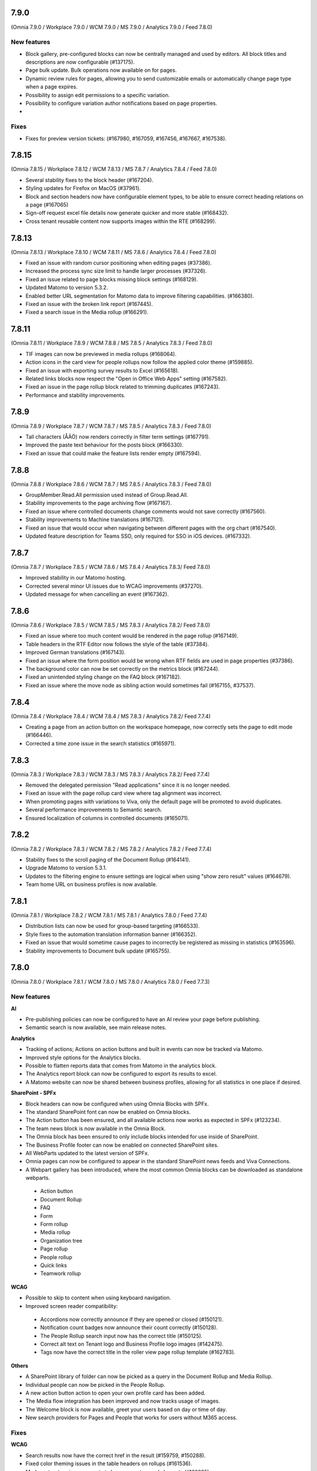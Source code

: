 7.9.0
========================================
(Omnia 7.9.0 / Workplace 7.9.0 / WCM 7.9.0 / MS 7.9.0 / Analytics 7.9.0 / Feed 7.8.0)

New features
************

- Block gallery, pre-configured blocks can now be centrally managed and used by editors. All block titles and descriptions are now configurable (#137175).
- Page bulk update. Bulk operations now available on for pages.
- Dynamic review rules for pages, allowing you to send customizable emails or automatically change page type when a page expires.
- Possibility to assign edit permissions to a specific variation. 
- Possibility to configure variation author notifications based on page properties. 
- 

Fixes
************

- Fixes for preview version tickets: (#167980, #167059, #167456, #167667, #167538).

7.8.15
========================================
(Omnia 7.8.15 / Workplace 7.8.12 / WCM 7.8.13 / MS 7.8.7 / Analytics 7.8.4 / Feed 7.8.0)

- Several stability fixes to the block header (#167204).
- Styling updates for Firefox on MacOS (#37961).
- Block and section headers now have configurable element types, to be able to ensure correct heading relations on a page (#167065)
- Sign-off request excel file details now generate quicker and more stable (#168432).
- Cross tenant reusable content now supports images within the RTE (#168299).


7.8.13
========================================
(Omnia 7.8.13 / Workplace 7.8.10 / WCM 7.8.11 / MS 7.8.6 / Analytics 7.8.4 / Feed 7.8.0)

- Fixed an issue with random cursor positioning when editing pages (#37386).
- Increased the process sync size limit to handle larger processes (#37326).
- Fixed an issue related to page blocks missing block settings (#168129).
- Updated Matomo to version 5.3.2.
- Enabled better URL segmentation for Matomo data to improve filtering capabilities. (#166380).
- Fixed an issue with the broken link report (#167445).
- Fixed a search issue in the Media rollup (#166291).

7.8.11
========================================
(Omnia 7.8.11 / Workplace 7.8.9 / WCM 7.8.8 / MS 7.8.5 / Analytics 7.8.3 / Feed 7.8.0)

- TIF images can now be previewed in media rollups (#168064).
- Action icons in the card view for people rollups now follow the applied color theme (#159885).
- Fixed an issue with exporting survey results to Excel (#165618).
- Related links blocks now respect the "Open in Office Web Apps" setting (#167582).
- Fixed an issue in the page rollup block related to trimming duplicates (#167243).
- Performance and stability improvements.

7.8.9
========================================
(Omnia 7.8.9 / Workplace 7.8.7 / WCM 7.8.7 / MS 7.8.5 / Analytics 7.8.3 / Feed 7.8.0)

- Tall characters (ÅÄÖ) now renders correctly in filter term settings (#167791).
- Improved the paste text behaviour for the posts block (#166330).
- Fixed an issue that could make the feature lists render empty (#167594).

7.8.8
========================================
(Omnia 7.8.8 / Workplace 7.8.6 / WCM 7.8.7 / MS 7.8.5 / Analytics 7.8.3 / Feed 7.8.0)

- GroupMember.Read.All permission used instead of Group.Read.All.
- Stability improvements to the page archiving flow (#167167).
- Fixed an issue where controlled documents change comments would not save correctly (#167560).
- Stability improvements to Machine translations (#167121).
- Fixed an issue that would occur when navigating between different pages with the org chart (#167540).
- Updated feature description for Teams SSO, only required for SSO in iOS devices. (#167332).


7.8.7
========================================
(Omnia 7.8.7 / Workplace 7.8.5 / WCM 7.8.6 / MS 7.8.4 / Analytics 7.8.3/ Feed 7.8.0)

- Improved stability in our Matomo hosting.
- Corrected several minor UI issues due to WCAG improvements (#37270).
- Updated message for when cancelling an event (#167362).

7.8.6
========================================
(Omnia 7.8.6 / Workplace 7.8.5 / WCM 7.8.5 / MS 7.8.3 / Analytics 7.8.2/ Feed 7.8.0)

- Fixed an issue where too much content would be rendered in the page rollup (#167149).
- Table headers in the RTF Editor now follows the style of the table (#37384).
- Improved German translations (#167143).
- Fixed an issue where the form position would be wrong when RTF fields are used in page properties (#37386).
- The background color can now be set correctly on the metrics block (#167244).
- Fixed an unintended styling change on the FAQ block (#167182).
- Fixed an issue where the move node as sibling action would sometimes fail (#167155, #37537).


7.8.4
========================================
(Omnia 7.8.4 / Workplace 7.8.4 / WCM 7.8.4 / MS 7.8.3 / Analytics 7.8.2/ Feed 7.7.4)

- Creating a page from an action button on the workspace homepage, now correctly sets the page to edit mode (#166446).
- Corrected a time zone issue in the search statistics (#165971).

7.8.3
========================================
(Omnia 7.8.3 / Workplace 7.8.3 / WCM 7.8.3 / MS 7.8.3 / Analytics 7.8.2/ Feed 7.7.4)

- Removed the delegated permission "Read applications" since it is no longer needed.
- Fixed an issue with the page rollup card view where tag alignment was incorrect. 
- When promoting pages with variations to Viva, only the default page will be promoted to avoid duplicates.
- Several performance improvements to Semantic search.
- Ensured localization of columns in controlled documents (#165071).


7.8.2
========================================
(Omnia 7.8.2 / Workplace 7.8.3 / WCM 7.8.2 / MS 7.8.2 / Analytics 7.8.2 / Feed 7.7.4)

- Stability fixes to the scroll paging of the Document Rollup (#164141).
- Upgrade Matomo to version 5.3.1.
- Updates to the filtering engine to ensure settings are logical when using "show zero result" values (#164679).
- Team home URL on business profiles is now available.

7.8.1
========================================
(Omnia 7.8.1 / Workplace 7.8.2 / WCM 7.8.1 / MS 7.8.1 / Analytics 7.8.0 / Feed 7.7.4)

- Distribution lists can now be used for group-based targeting (#166533).
- Style fixes to the automation translation information banner (#166352).
- Fixed an issue that would sometime cause pages to incorrectly be registered as missing in statistics (#163596).
- Stability improvements to Document bulk update (#165755).

7.8.0
========================================
(Omnia 7.8.0 / Workplace 7.8.1 / WCM 7.8.0 / MS 7.8.0 / Analytics 7.8.0 / Feed 7.7.3)

New features
************

**AI**

- Pre-publishing policies can now be configured to have an AI review your page before publishing.
- Semantic search is now available, see main release notes.

**Analytics**

- Tracking of actions; Actions on action buttons and built in events can now be tracked via Matomo.
- Improved style options for the Analytics blocks.
- Possible to flatten reports data that comes from Matomo in the analytics block.
- The Analytics report block can now be configured to export its results to excel. 
- A Matomo website can now be shared between business profiles, allowing for all statistics in one place if desired.


**SharePoint - SPFx**

- Block headers can now be configured when using Omnia Blocks with SPFx.
- The standard SharePoint font can now be enabled on Omnia blocks.
- The Action button has been ensured, and all available actions now works as expected in SPFx (#123234).
- The team news block is now available in the Omnia Block.
- The Omnia block has been ensured to only include blocks intended for use inside of SharePoint.
- The Business Profile footer can now be enabled on connected SharePoint sites.
- All WebParts updated to the latest version of SPFx.
- Omnia pages can now be configured to appear in the standard SharePoint news feeds and Viva Connections.
- A Webpart gallery has been introduced, where the most common Omnia blocks can be downloaded as standalone webparts.
 - Action button
 - Document Rollup
 - FAQ
 - Form
 - Form rollup
 - Media rollup
 - Organization tree
 - Page rollup
 - People rollup
 - Quick links
 - Teamwork rollup

**WCAG**

- Possible to skip to content when using keyboard navigation.
- Improved screen reader compatibility: 
 - Accordions now correctly announce if they are opened or closed (#150121). 
 - Notification count badges now announce their count correctly (#150128).
 - The People Rollup search input now has the correct title (#150125).
 - Correct alt text on Tenant logo and Business Profile logo images (#142475).
 - Tags now have the correct title in the roller view page rollup template (#162783).

**Others**

- A SharePoint library of folder can now be picked as a query in the Document Rollup and Media Rollup.
- Individual people can now be picked in the People Rollup.
- A new action button action to open your own profile card has been added.
- The Media flow integration has been improved and now tracks usage of images.
- The Welcome block is now available, greet your users based on day or time of day.
- New search providers for Pages and People that works for users without M365 access.

Fixes
************

**WCAG**

- Search results now have the correct href in the result (#159759, #150288).
- Fixed color theming issues in the table headers on rollups (#161536).
- Markup structure improvements to have correct owned elements (#162835).

**Others**

- Fixed an issue where block positions would change when copying a page (#161562).
- Ensured rollup filter works with a leading white-space (#162228).
- Important announcements now display correctly in Digital Signage (#161561).
- The page rollup metric for scheduled pages no longer includes scheduled archiving (#160684, #160642).
- Fixed a font size rendering difference in the Analytics Report block (#163087).
- The Accordion section now opens and closes as expected (#151875, #153005, #158484, #157875, #160462).
- The search for app instance in Omnia Admin has changed to search on URL and content, sorting on Title and App Template are disabled due to them being multi-lingual (#161102, #163616).
- When opening the quick search right panel, the search input is automatically focused (#164052).
- The team news rollup now opens the profile card when clicking on a user.

7.7.27
========================================
(Omnia 7.7.27 / Workplace 7.7.15 / WCM 7.7.22 / MS 7.7.19 / Analytics 7.7.17 / Feed 7.7.3)

- Improved deeplinking for documents within MS Teams (#166056).


7.7.26
========================================
(Omnia 7.7.26 / Workplace 7.7.15 / WCM 7.7.22 / MS 7.7.18 / Analytics 7.7.16 / Feed 7.7.3)

- Fixed an issue that caused it to sometimes require two clicks to open the profile card from the people rollup (#165225).
- The "New from template" action in document libraries now works as expected (#166022).
- Anchor links now supports additional characters (#166144).
- It's now possible to search for exact document ID in controlled document libraries with more than 5000 items (#163830).
- The page rollup pick pages now supports picking specific variations (#164694, #165048).



7.7.25
========================================
(Omnia 7.7.25 / Workplace 7.7.15 / WCM 7.7.21 / MS 7.7.17 / Analytics 7.7.16 / Feed 7.7.3)

- Improved compatibility with special characters in filenames for Controlled Documents (#165723, #165747).
- User management emails now follow the business profile language settings.
- Validation has been added to deletion of business profiles.
- Multiple languages can now be selected for variation targeting (#165824).
- When attaching a site, correct validation is now made considering its a group or standalone team site.


7.7.24
========================================
(Omnia 7.7.24 / Workplace 7.7.14 / WCM 7.7.21 / MS 7.7.16 / Analytics 7.7.16 / Feed 7.7.2)

- When deleting a Controlled Document from the Recycle Bin, it will end up in the SharePoint Recycle Bin (#165401).
- Improved compatibility with the Matomo add-on custom reports (#164732).
- Added an action to Controlled Documents to unstuck documents in the state Saving Properties (#165068).
- Updated the link on the App Selector to portal.office.com (#165548).
- Ensured modified date logic between different views align better.

7.7.22
========================================
(Omnia 7.7.22 / Workplace 7.7.13 / WCM 7.7.21 / MS 7.7.14 / Analytics 7.7.4)

- OnPrem: Planner tasks are hidden from the UI.
- Ensured tags subscription are case-insensitive (#164977).
- The page usage report on publishing apps is now disabled when receiving too much data. The recommendation is to utilize Matomo based omnia statistics instead. (#163416).
- Fixed a graphical issue in the process editor when opened from within the WCM editor (#163350).
- Quick links Last Visited sort order now acts as a true sort order and will not affect the query (#164994).
- The document rollup has gotten explicit settings for the export sort order; the default UI sort order is now again Relevance (#163153).
- Several stability fixes to the site attachment flow.
- Fixed an issue related to the Page Rollup Accelerator and comment and likes count (#163737).


7.7.21
========================================
(Omnia 7.7.21 / Workplace 7.7.12 / WCM 7.7.20 / MS 7.7.13 / Analytics 7.7.4)

- User targeting cache is now cleared when editing values in your profile card (#164749).
- Editing processes from within the WCM editor is now enabled again (#165203).
- Fixed an issue where the "Open in Client App" setting was not respected in the controlled documents library.
- Save filter state to the url now works as expected for the media rollup (#164972).
- Change comment is now displayed under the three dot menu for the first version of a Draft in Controlled Documents.
- Ensured language can be cleared on the default variation (#165082).
- Ensured sort order is the same between the Page Rollup accelerator and legacy query methods (#165132).
- Clarified labels in Omnia admin for settings to support encrypted documents.

7.7.19
========================================
(Omnia 7.7.19 / Workplace 7.7.12 / WCM 7.7.18 / MS 7.7.12 / Analytics 7.7.4)

- Change comment is now available on the first edition in Controlled Documents (#164074).
- Open in client app setting on the controlled documents library component now works as expected (#164777).
- The App Instance token is now possible to use on link type action buttons (#164638).
- Improved stability to token handling which could sometimes lead to incorrect 404 errors when previewing a page (#162284).
- Consolidated date time display between search templates and page properties (#164719).


7.7.18
========================================
(Omnia 7.7.18 / Workplace 7.7.12 / WCM 7.7.17 / MS 7.7.9 / Analytics 7.7.4)

- Fixed an issue with the conversion of dates into the Omnia birthday property type.
- Improved performance in the media picker for central media library (#162621).
- Ensured the task rollup works correctly for on-prem users without e-mail.


7.7.17
========================================
(Omnia 7.7.17 / Workplace 7.7.11 / WCM 7.7.15 / MS 7.7.8 / Analytics 7.7.4)

- Support for documents for Omnia Users is now possible on communities. 
- Better behaviour on rollups when enterprise properties are deleted (#158103, #162854).
- The Omnia token lifetime is now configurable in Omnia Admin (#162511).
- Fixed an issue that cause multilingual titles of announcements not to work (#163277). 
- Fixed an issue that would cause pages to get stuck in read-only mode (#163574).
- The properties block now works as expected (#163360).
- Promotion channels via email now works as expected when no image is selected.


7.7.15
========================================
(Omnia 7.7.15 / Workplace 7.7.10 / WCM 7.7.12 / MS 7.7.7 / Analytics 7.7.4)

- Fixed an issue causing swiping in the search block on mobile to cause an empty panel to display.
- When using a teamwork layout, custom column properties in controlled documents now render correctly (#164057).
- Performance improvements to full resync of Omnia search.
- Improved RSS reader compatibility (#164257).
- Ensured unpublish comment in Controlled Documents is visible in the Workflow history.
- The page rollup calendar view now shows the correct months in the month selection box (#164212).
- Fixed a rendering issue when using a process library from within WCM (#163350).

7.7.13
========================================
(Omnia 7.7.13 / Workplace 7.7.8 / WCM 7.7.11 / MS 7.7.6 / Analytics 7.7.4)

- Fixed a rendering issue in the Taxonomy Navigation (#162771).
- Machine translated pages now works as expected if there are many translation and an image in the RTF text field (#164134, #164298). 

7.7.12
========================================
(Omnia 7.7.12 / Workplace 7.7.7 / WCM 7.7.10 / MS 7.7.6 / Analytics 7.7.4)


- Machine translated pages now work as expected when they contain the FAQ block.
- Fixed an issue with the teamwork rolloup when used inside MS Teams (#143558).
- SP Url is now available on all communcation site templates. 


7.7.11
========================================
(Omnia 7.7.11 / Workplace 7.7.6 / WCM 7.7.9 / MS 7.7.5 / Analytics 7.7.4)

- Performance improvements to the identity picker (#163133).
- Fixed an issue with relative date-time filters in Digital Signage (#162825).


7.7.10
========================================
(Omnia 7.7.10 / Workplace 7.7.6 / WCM 7.7.8 / MS 7.7.5 / Analytics 7.7.4)

- It is now possible to send emails to more participants in event management (#161079).
- Updated user agent info when Omnia communicates with M365. 
- Updates to RSS reader to improve compatibility (#163072).
- Improved handling of long labelled terms in taxonomy filter (#163323).
- Improved the representation of an Omnia page in SharePoint when the Omnia page has no page image (#163295).
- New UX in controlled documents for updating or switching the document template (#162498).


7.7.8
========================================
(Omnia 7.7.8 / Workplace 7.7.5 / WCM 7.7.5 / MS 7.7.3 / Analytics 7.7.4)

- Improved the behaviour when searching for really short terms in the page rollup (#162228).
- Fixed a filter issue in the page rollup (#160799).
- Updated Matomo to version 5.2.0.

7.7.7
========================================
(Omnia 7.7.7 / Workplace 7.7.5 / WCM 7.7.4 / MS 7.7.3 / Analytics 7.7.3)

- Fixed an issue on link nodes in the wcm editor that would incorrectly show that the page has not loaded.
- Possibility to configure the date picker locale. 
- Stability improvements to the Entra ID sync. 
- Label updates in Omnia Admin.
- Mentions in comments now support to search for the full name (#149839).
- Bulk create users now supports emails with subdomains (#162966).
- It is now possible to configure a link button with the current user’s email. 
- Identity picker updates to make it easier to select an extension. 
- Improved the behaviour for deleted documents in the pick document provider of the document rollup (#138557).


7.7.6
========================================
(Omnia 7.7.6 / Workplace 7.7.4 / WCM 7.7.3 / MS 7.7.2 / Analytics 7.7.3)

- Fixed an issue preventing an omnia layout tab to be edited in MS Teams (#162548).
- Fixed a localization error for the tab title in Business Profile.
- Adjusted the menu width of controlled documents to make the new sign-off request option fit properly (#162955).
- Stability fixes to the setup wizard for new tenants.



7.7.5
========================================
(Omnia 7.7.5 / Workplace 7.7.2 / WCM 7.7.1 / MS 7.7.1 / Analytics 7.7.0)

- The approve user email link now ends up in the correct place in Omnia Admin (#162157).
- Event management email links now resolved correctly if a custom email is used (#162459).
- Corrected a styling bug with capitalization for the Business profile name in Omnia Admin (#162494).
- Corrected an issue with multiple end user filters in the document rollup (#162634).


7.7.3
========================================
(Omnia 7.7.3 / Workplace 7.7.1 / WCM 7.7.0 / MS 7.7.0 / Analytics 7.6.2)

New features
************

- Filter settings can now be used in the document rollup when "Pick documents" are used.
- Custom date spans can now be used in all KQL based rollups.
- A new UI for restricting system email exchange accounts has been made available.
- Url files are now supported by the document rollup (#157603, #140703).
- New components for profile completeness. 
- Sign off requests are now available for controlled documents.
- New responsive design and behaviours for the stepper section (#142446).


Fixes
************

- Fixed an issue with exporting large document rollups to excel (#159418, #159484, #159146, #154679).
- The user picker is now used when mentioning people in comments, this allows you to search with space.
- Fixed an issue that could prevent editing permissions on Controlled Documents in some scenarios (#153970).
- Ensured correct date formatting on dates in the properties block (#158830, #160508).
- Fixed an issue that would prevent appendices to show correctly in Controlled Documents libraries (#146892).
- When using controlled documents from MS Teams, the current team now shows as the first suggestion (#144195).
- Fixed the refiner sort order of the document rollup when showing zero refiner results (#152919).
- Fixed several issues in the search statistics dialog (#156339).
- '&' signs can now be used in excel headers and footers used by Controlled Documents (use a double &&).
- The date picker now localizes correctly (#156633).
- The "link a process" picker has been improved and updated to not show duplicates (#157332).
- The controlled documents library component has improved handling of adding and removing default document types (#148176).
- Omnia will no longer load in the SharePoint app of MS Teams since it is no longer supported by Microsoft (#152811).
- The convert to PDF checkbox in the controlled documents publish flow will now remember its setting from the previous publish (#158240).
- Document templates for normal documents are now sorted alphabetically (#157835).
- Corrected dialog and popup behaviour for controlled documents libraries in SharePoint.
- The document rollup now utilizes the available width in a more efficient way (#154713).
- The unpublish comment is now part of the workflow history.
- The Sign-off request rollup can now query by requested by. 
- Stability improvements to the Teamwork tab provisioning (#151771).
- Rich text comments now work well in mobile.


WCAG Fixes
************
- All RTF actions now have correct labels and indicate if they are active or not.
- Added correct behaviours to the search box icon and input field (#150164).
- People properties are now correctly read by screen readers (#150146).
- The stepper components now works well with screen readers (#150166).
- The create page dialog can now correctly set dates using the keyboard.




7.6.49
========================================
(Omnia 7.6.49 / Workplace 7.6.33 / WCM 7.6.38 / MS 7.6.26 / Analytics 7.6.2)

- Corrected a text theme bug in the search block (#162265).
- The document picker now works correctly if you have more categories than there is space for (#162327).
- Improved stability for user deletion scenarios on user management (#162218).

7.6.47
========================================
(Omnia 7.6.47 / Workplace 7.6.33 / WCM 7.6.37 / MS 7.6.25 / Analytics 7.6.2)

- Added support for prefix and suffixes in the user type mapping rules (#161921).
- Additional performance improvements to the people picker (#157771, #162180).
- Removed an incorrect permission requirement on the Default community template feature.
- Corrected an UI glitch on the one-time link login method. It now displays the configured number of minutes (#162156).
- Stability improvements to the Entra ID sync relating to moving user between owner and member inside of a MS Teams team. (#161607).
- Improved validation logic for the email field in self-service user registration (#162313).

7.6.44
========================================
(Omnia 7.6.44 / Workplace 7.6.32 / WCM 7.6.35 / MS 7.6.25 / Analytics 7.6.2)

- The 404 page is now displayed if clicking on a link using the page redirect service (#161933).
- Certain actions are now blocked in the WCM editor while the page is loading to prevent accidental deletes.
- When having a variation on a page collection root page, page creation settings are now always read from the default page (#161145).
- Better end user error messages when a controlled document fails to publish (#161347).


7.6.43
========================================
(Omnia 7.6.43 / Workplace 7.6.31 / WCM 7.6.33 / MS 7.6.24 / Analytics 7.6.2)

- Major performance improvement for the people picker for bigger tenants (#161407).
- Fixed a theme bug causing the filter block setting button to become invisible (#161407).
- Fixed an issue in the page rollup accelerator that would occur if a page were added to a channel as a draft.
- User profile images are now synced automatically to Omnia (#160285).
- Added the correct completed date to the Sign-off request excel export (#161454).
- OnPrem: Improved compatibility for ODM in team sites (#159794).

7.6.41
========================================
(Omnia 7.6.41 / Workplace 7.6.30 / WCM 7.6.32 / MS 7.6.23 / Analytics 7.6.2)

- Fixed an issue in move page collection that could cause broken images (#159029).
- Variation targeting now correctly handles scenarios when a variation only exists as draft (#161182)
- Communication sites can now be created both as Teamwork and as Publishing sites (#161363).


7.6.40
========================================
(Omnia 7.6.40 / Workplace 7.6.29 / WCM 7.6.31 / MS 7.6.23 / Analytics 7.6.2)

- Fixed an issue causing the send page by email to be incorrect (#160480).
- The SP User Profile birthday property can now be correctly set in the new profile card (#157032).
- Fixed an authentication issue due to changes in EntraID (#161045).
- Controlled documents can now be unpublished even when the document type has been deleted (#161248).
- Fixed a naming mismatch in controlled documents permission settings causing certain permissions to not be assaignable (#160450).
- Improved performance in the Media Rollup. 
- Fixed an issue that would give an incorrect error message if assigning permissions in a page collection with more than 5000 pages (#160426).
- WCAG fixes for the block header.
- Corrected padding settings for the process navigation block (#160645).
- Documents in a document rollup that are shown via pick document, no longer shows in read mode if deleted.
- Microsoft Search integration with externalItem now supports sort by.
- Added support for syncing multi value phone number from EntraID properties (#159881).
- When usink bulk create for omnia users, the correct onboarding url is now set (#160535).



7.6.38
========================================
(Omnia 7.6.38 / Workplace 7.6.28 / WCM 7.6.29 / MS 7.6.21 / Analytics 7.6.2)

- Added the possibility to ignore variations on the navigation path query of the page rollup (#160527).
- Fixed an issue where the save button would not display correctly when navigating from a draft to a custom link in the WCM editor (#160467).
- Fixed an issue in user management that would occur when BP language settings where inherited from tenant (#160464).
- When consenting a new tenant, the user that consents now correctly becomes an Omnia tenant admin (#160694). 
- Performance and stability improvements. 
- Documents under approval now have a disabled link to avoid accidental edits (#160327).
- Fixed an icon rendering issue that would occur when using section background images on the page (#160553).



7.6.36
========================================
(Omnia 7.6.36 / Workplace 7.6.27 / WCM 7.6.28 / MS 7.6.20 / Analytics 7.6.2)

- Stability improvements to the page rollup accelerator (#160385).
- Removed dependency on external service for Geolocation on logins, this will speed up login of Omnia Users. 
- Stability improvements to MS Teams tab provisioning (#151771).
- Performance improvements to the search statistics UI for lager tenants (#160066).
- Fixed an issue that would cause review tasks not to create correctly. 
- Display name has been added to the form result export.
- Fixed a routing issue in OPM that would cause content to not load properly (#160025).
- New tenants will no longer have issues with the media rollup before the default media queries are resaved. 
- Performance improvements to the AD sync. 
- Fixed an issue with date formatting in the RSS feed. 
- Fixed an issue in the term picker so it now always handles default value overrides correctly on pages (#159805).
- Fixed an issue in syncing certain date time properties from the Entra ID to Omnia user properties (#160235).
- Unanswered polls can no longer be submitted.
- Fixed an issue that would sometimes not cause all group updates to carry over when running a full sync. 
- Removed permission Files.Read.All delegated from all features since it’s no longer needed.



7.6.33
========================================
(Omnia 7.6.33 / Workplace 7.6.24 / WCM 7.6.25 / MS 7.6.19 / Analytics 7.6.2)

- Fixed an upgrade issue that could occur with substantial amounts of pages scheduled for automatic termination. 
- Clarified the EntraID sync that we filter for external users and not guests/members (#158499).
- Stability improvements to teamwork provisioning and planner tab provisioning (#151771).
- Fixed an issue with paging in the list of Publishing apps in Omnia admin (#159807).
- Fixed an issue causing Document Rollup excel export to take an abnormally long time to generate (#159484, #159146, #159522, #160097)
- Increased the image scale file size limit to 50 Mb.
- The send page as email feature now renders the correct content when using supported blocks (#159742).
- Fixed an issue with user login when the system contains duplicated emails.
- Performance and stability improvements. 
- Fixed an issue with Modified date on Sign-off requests, it now updates correctly.
- Fixed an issue in the calendar view of the page rollup, it now directly shows the correct day (#159743).
- Fixed a design glitch in the page rollup card view (#159747).

7.6.29
========================================
(Omnia 7.6.26 / Workplace 7.6.20 / WCM 7.6.20 / MS 7.6.16 / Analytics 7.6.2)

- Performance and stability improvements. 
- Increased compatibility for phone number conversions from EntraID to Omnia User properties


7.6.26
========================================
(Omnia 7.6.26 / Workplace 7.6.20 / WCM 7.6.20 / MS 7.6.16 / Analytics 7.6.2)

- Page types can now have custom link icons in the template. Note: You need to re add the icons to the page type for the fix to apply.
- Fixed an issue that would prevent creating terms in open term sets through Omnia on certain permission configurations (#158521).
- If an extension modifies or creates an entity, the word "System" is now shown instead of the extension Guid.
- The document rollup can now correctly open all documents in word online if configured to do so (#159385).
- The settings in the link picker for documents now behaves as expected (#153277).
- Fixed an issue in Sign-off requests causing bcc emails to be wrongly created with certain email providers (#158588).
- Improved login token handling, leading to improved performance and stability.

7.6.23
========================================
(Omnia 7.6.23 / Workplace 7.6.18 / WCM 7.6.18 / MS 7.6.13 / Analytics 7.6.2)

- Fixed an issue that caused the announcement edit UI to freeze the browser (#159334).
- Added missing feature descriptions (#156197).
- Entra ID sync performance improvements (#158766). 
- Fixed an issue with query templating in the document rollup that affected some users (#158865, #159550).
- Fixed an issue that would prevent publishing of a page after chaining page type in the create new page dialog (#159200).


7.6.22
========================================
(Omnia 7.6.22 / Workplace 7.6.17 / WCM 7.6.17 / MS 7.6.12 / Analytics 7.6.2)

- Performance improvements to page rollup loads.
- Fixed an issue causing page properties to not render when main channel was displayed (#159129, #159158).
- Fixed an issue block input of person fields in the User Profile completion form (#158971).
- Improved integration with the Bing image provider (#158622).
- Stability improvements to Omnia Search index updates for big tenants. 
- Fixed an issue preventing linked images to be centred in the RTF editor (#159016).
- Prevented incorrect node structure to be created when move page from navigation structure page collection to flat page collection (#159056).
- Fixed a case where the media rollup would not show any result when having one corrupt image in the search result (#158945).


7.6.18
========================================
(Omnia 7.6.18 / Workplace 7.6.14 / WCM 7.6.14 / MS 7.6.11 / Analytics 7.6.2)

- Improved stability to the SharePoint page sync job.
- Fixed an issue when using multilingual titles for process steps (#158116).
- Rich text App Instances properties no render correctly in the properties block (#158448).


7.6.16
========================================
(Omnia 7.6.16 / Workplace 7.6.13 / WCM 7.6.12 / MS 7.6.10 / Analytics 7.6.2)

- Several performance improvements related to authentication tokens.
- Business profile viewers can now get app instance metadata (#158542).
- The process rollup title now has the correct colour (#158469).
- Fixed an issue preventing direct input in date pickers (#158666).
- When creating pages using default values from the current page, the values now properly render in the new page dialog (#158584).
- The document rollup now supports a multilingual title.
- Fixed an issue in the page rollup to ensure the current page is excluded if configured to do so (#158631, #158640).
- Fixed an issue causing old forms to require too high permissions to be shown (#158840, #158812).
- The send page as email feature now has better handling for images (#158793).

7.6.9
========================================
(Omnia 7.6.9 / Workplace 7.6.7 / WCM 7.6.7 / MS 7.6.6 / Analytics 7.6.2)

- Fixed an issue causing document related links to show as custom links (#158701).
- Fixes for WCAG to the current navigation (#153826).
- The forms rollup now gives correct results when querying forms from multiple apps (#158649).


7.6.7
========================================
(Omnia 7.6.7 / Workplace 7.6.6 / WCM 7.6.6 / MS 7.6.5 / Analytics 7.6.2)

- The analytics reports block is now available.
- It is now possible to make comments mandatory when unpublishing a controlled document.
- When resetting an Omnia account, the user will now be redirected correctly.
- Fixed an issue when saving a form that have active answers. 
- The "no result message" now works as expected in the Media rollup.
- Process tasks can now display longer titles.
- "Set as Default control" now works as expected in Controlled documents.
- Sign-off requests will now send emails to Omnia users.
- Improvements to the editing experience on Mobile.
- Capital letters now display as expected in rollup filters (#158342).
- Media rollup refiners now work as expected. 
- Performance optimizations. 
- Fixed an issue related to adding options in forms (#158104).
- When adding a website tab in Teams, omnia will no longer load (so that the SharePoint page can work) (#152811).
- THe page property block now hides itself if no properties in the block has values (#156655).
- 


7.6.6
========================================
(Omnia 7.6.6 / Workplace 7.6.4 / WCM 7.6.5 / MS 7.6.4/ Analytics 7.6.2)

- Fixed an issue causing duplicate anchor names in steppers (#158303).
- For single step page approval, the correct approval email is now sent (#157741).

7.6.5
========================================
(Omnia 7.6.5 / Workplace 7.6.3 / WCM 7.6.4 / MS 7.6.3/ Analytics 7.6.2)

- Updated matomo to the latest version (#158402).
- Fixed an issue in the RTF editor when positioning an image next to a bullet list.
- Process management sub process titles and shape titles are now better separated to support really long titles (#158175).
- Stability improvements to the page rollup accelerator (#158092).

7.6.4
========================================
(Omnia 7.6.4 / Workplace 7.6.3 / WCM 7.6.3 / MS 7.6.2/Analytics 7.6.0)

- Navigation nodes can now be moved as a sibling to a place in the navigation structure (#158150).
- Improved handling for when an MFA sign in to Omnia fails (#158170).
- (OnPrem) Fixed the permission syncing for the teamwork rollup (#158174).
- Improved stability to process authoring when publishing a process (#158123).
- Fixed an issue in the forms block preventing an editor to select forms they should have access to (#158340).
- Fixed an issue related to app instance URL updates (#156784).


7.6.3
========================================
(Omnia 7.6.3 / Workplace 7.6.2 / WCM 7.6.2 / MS 7.6.1 / Analytics 7.6.0)

- Fixed an issue in adding or removing poll options (#158104).
- Fixed an issue that would cause search results to not open correctly (#157900).
- Improved the handling of adding anchor links.
- Stability improvements to teamwork creation (#151771).
- Matomo update request emails are no longer being sent (Matomo updates will be included in Omnia releases and should not be updated using Matomo itself)
- Removed a required feature upgrade for Controlled Documents.
- Stability improvements to automatic translations (#157854).
- Added correct date converter to show birthday in the new profile card.



7.6.2
========================================
(Omnia 7.6.2 / Workplace 7.6.1 / WCM 7.6.1 / MS 7.6.0 / Analytics 7.6.0)

New features
************

- Forms are now supported on a per app basis
- Forms now have support for images
- Forms can now be handled in a rollup manner like other entities.
- Sign-off requests can now be scheduled. 
- Sign-off requests can now be setup as recurring requests.
- Several user management improvements including local account ownership.
- Subscript and superscript are now available as RTF actions. 
- Its now possible to use bulk update on Tasks.
- Analytics reports block.

Fixes
************

- Improvements to the profile card to correctly hide empty properties (#153287).
- Stability improvements when restoring from the archive (#153394, #152480).
- Improved performance when checking out pages that are very complex (#154227).
- Fixed an issue preventing the preview to render correctly on root page collection layouts (#156179).
- Fixed an issue preventing certain naming policies from being applied correctly.
- Stability fixes to the Entra ID sync (#155695).
- Links now works as expected in important announcements (#156496).
- Fixed an intermittent issue that would prevent a page from being added to a channel (#154464).
- Page rollups using navigation path and variation now fallbacks correctly (#145934, #147197, #153918).
- Page rollups now show default language correctly when a draft in a new variation language is created (#153662).
- Stability and language improvements to the user onboarding flows (#157598).
- Quick links now better displays long categories in its legend (#156563).
- Improved UX when creating pages with duplicate URLs without normally showing the URL input field (#157320).


7.5.34
========================================
(Omnia 7.5.34 / Workplace 7.5.26 / WCM 7.5.22 / MS 7.5.16 / Analytics 7.5.6)

- Fixed an issue where teams presence would not render correctly on first page load (#157864).
- Improved search as you type logic when using the page rollup accelerator (#158009).
- The page rollup accelerator now correctly adds pages approved into a channel into the index (#157937).
- Fixed a migration issue for the new date format setting in page rollup views.

7.5.33
========================================
(Omnia 7.5.33 / Workplace 7.5.24 / WCM 7.5.20 / MS 7.5.16 / Analytics 7.5.6)

- Re-enabled HTML formatting when using the Page Rollup accelerator (#157574, #157748)
- Node-reordeting for big strcutures is now more stable (#149006).
- Fixed an issue where the event management participant list would not show correctly for readers when external users were added (#157447, #155730).
- Document picker filters using boolean properties now works as expected. 
- Fixed an issue that would cause the Page Rollup to lock its setting when getting an empty result back (#153667, #153590, #156096).
- Scheduling pages with manual variations now works as expected (#157621).
- Fixed an issue that preventing the move of the FAQ's blocks sections (#157693).

7.5.31
========================================
(Omnia 7.5.31 / Workplace 7.5.23 / WCM 7.5.19 / MS 7.5.15 / Analytics 7.5.6)

- Fixed an issue that would not send correct emails to AD security groups in sign-off requests (#156745).
- Fixed an intermittent issue in editing of custom figures in OPM (#154260).
- Performance improvement to our token handling.
- Correct people properties now show for pages that were scheduled and have automatic page translation (#157233).
- Fixes to tasks list rendering in process management layouts (#157265).


7.5.29
========================================
(Omnia 7.5.29 / Workplace 7.5.22 / WCM 7.5.18 / MS 7.5.14 / Analytics 7.5.6)

- Updates to better detect deleted M365 groups and SharePoint sites in Teamwork administration (#156768).
- The info icon now works as expected in the Controlled Documents archive (#157234).
- Site Designs now works as expected for communication sites (#157221).
- The start chat button in the profile card now works as expected for all users that is supported, its hidden for Omnia users (#154376).
- E-mails related to multi page approval will now be sent in the recipients language (if set) (#156638).
- The page property block now hides correctly if no values set (#151382).
- Fixes to migration of settings for date property settings in page rollup views (#156717).
- Page rollup accelerator stability improvements.


7.5.28
========================================
(Omnia 7.5.28 / Workplace 7.5.21 / WCM 7.5.17 / MS 7.5.13 / Analytics 7.5.6)

- Fixed an issue where channels would not save correctly when saving as draft (#155869).
- Taxonomy properties now render correctly in the people rollup roller view (#157059).
- Better term picker logic for large term sets with very short terms (#154937).
- Fixed a permission error that would prevent shared links admins from editing tenant shared links (#156524).
- Fixed an error that would sometimes show an error message when restoring documents (#156844).
- Better handling of the "keep text" button when pasting i RTF (#145351).
- Fixed an issue in the SharePoint user profile sync that would prevent the automatic job from running correctly (#156922).
- Fixes to automatic page creation across tenants (#157123).
- Corrected rendering of checked out to in the page rollup (#156609).
- The anchor links block no longer causes issues with page rendering in the WCM editor (#157030).
- Controlled Documents now correctly handles dynamic groups for setting read permissions (#157147, #156450).
- Corrected an issue where banner links could link to the wrong page under certain conditions (#156021).
- Page Rollup Accelerator stability fixes.



7.5.25
========================================
(Omnia 7.5.25 / Workplace 7.5.18 / WCM 7.5.15 / MS 7.5.11 / Analytics 7.5.6)

- Improved performance for the queue log display (#156684).
- Fixed an issue that caused page views for workspace pages to not register correctly in Matomo.
- Fixed a styling issue on mobile that caused certain links to not display correctly (#155844).
- Improved loading behaviour and performance for search statistics (#156339).
- Analytics reader permissions now show correctly if you do not have a workspace provisioned (#156719).
- Stability improvements to scheduled publishing (#156709).
- Stability improvements to Teamwork provisioning as per Microsoft recommendations.
- Improved logging for failed translations (#156293).
- All day events now display correctly in negative offset time zones (#154854).

7.5.24
========================================
(Omnia 7.5.24 / Workplace 7.5.17 / WCM 7.5.14 / MS 7.5.11 / Analytics 7.5.6)

- Fixed a logical glitch when using multiple translations together with automatic page creation (#156046).
- Stability improvements to the review workflow timer job and logic (#155304).
- The SharePoint user profile sync correctly shows without SharePoint add-in permissions being configured (#156252, #156587)
- Better handling for removed users in the process authoring site (#155980).
- Improved stability for the page deletion job to better handle substantial amounts of data (#155868).
- Improvements to the Page rollup accelerator feature.
- Added a sign-off request tenant feature to improve performance in solutions where sign-off requests are not used.


7.5.23
========================================
(Omnia 7.5.23 / Workplace 7.5.16 / WCM 7.5.13 / MS 7.5.10 / Analytics 7.5.6)

- Improvements to the Page rollup accelerator feature (#156459).
- Corrected an issue that prevented the process rollup to be sorted on published date (#156036).
- Classic date format is now available for all page rollup views.
- Corrected a migration error which caused some sites to not be able to create new controlled documents (#156125).
- Improved logic for links when several navigation paths are duplicated (#156021).
- Fixes to permissions logic to display public information on a teamwork (#153537).
- The Matomo data gather script is correctly removed once the feature is disabled (#156037).


7.5.22
========================================
(Omnia 7.5.22 / Workplace 7.5.15 / WCM 7.5.12 / MS 7.5.9 / Analytics 7.5.6)

- Adjustments to the create MS Teams API (#151771).
- Performance improvements to the Teamwork rollup (#155703).
- Fixed an issue that caused iframes to get the wrong height (#155838).
- Entra ID sync stability fixes (#155695).
- Fixed a save issue for the YouTube media provider (#155695).
- Improved rendering for the Digital signage web view (#154062).
- Fixed WCAG issues in the page rollup calendar view (#149302).
- User profile card layouts now work as expected when creating a new tenant (#155958).

7.5.18
========================================
(Omnia 7.5.18 / Workplace 7.5.12 / WCM 7.5.8 / MS 7.5.5)

- Fixed an issue that would prevent stream videos from playing correctly on some devices (#152767, #152769).
- Fixed an issue that would prevent Analytics readers from being added correctly to Matomo (#155538).
- Videos with special characters can now be picked in the MS Stream video provider (#154963).
- Images can now be embedded into Digital Signage without the extension requiring API full control. 
- Incorrect captions from Media flow are now hidden (#155420).


7.5.15
========================================
(Omnia 7.5.15 / Workplace 7.5.11 / WCM 7.5.6 / MS 7.5.5)

- Fixed an issue that would prevent old, signed copies from being retried in Controlled Documents (#153282, #153103).
- Added a setting to the new filter engine to not select child’s terms by default (#154869).
- The community feature no longer incorrectly adds PageContent as a queryable property (#155196).

7.5.10
========================================
(Omnia 7.5.10 / Workplace 7.5.10 / WCM 7.5.5 / MS 7.5.4)

- Fixed load time issue for very large term sets in the new filter engine.
- Fixed an issue with shared comments and likes between variations (#152292).
- Limit read access in Controlled Documents now populates correctly when creating a new draft (#155030).
- Fixed an issue that would cause the Sign-off request rollup to show too many items (#154136).
- Stability fixes to the Azure AD Sync.
- When using Omnia File storage, links can now be correctly renamed (#154403).



7.5.8
========================================
(Omnia 7.5.8 / Workplace 7.5.9 / WCM 7.5.4 / MS 7.5.3)

- Fixed an issue with the setup wizard that would cause existing notification panels to break (#154803).
- The Calendar rollup now handles all day events correctly in time zones with a negative offset (#154854).
- Fixed an issue that would prevent certain connected process management documents from being deleted (#154833).
- Ensured permissions on business profile level are not needed to use the media flow connector (#154463).
- Improved on how Process Management saves its changes (#154261, #154260).
- When attaching a site, the show in public listings preview value is now correct (#154828).
- Improved support for combining automatic translation and automatic page creation (#152788).
- Performance improvements to the Posts block (#152718).
- Several WCAG improvements.


7.5.6
========================================
(Omnia 7.5.6 / Workplace 7.5.8 / WCM 7.5.3 / MS 7.5.2)

- Fixed an issue that would prevent processes from saving to SharePoint (#154240).
- Stability improvements to the Entra ID sync. (#154611).
- Fixed a migration issue for old media block data (#154732).
- Fixed an issue preventing old, controlled documents from being unpublished (#154438).
- Several WCAG improvements. 
- Fixed an issue that prevented the Teams Channel rollup from rendering (#154414).
- The rich text block now handles table borders in a better way (#154530).
- Search in big term sets in the new filters now works as expected.
- Fixed an issue that prevented appendices from being opened from document history.

7.5.4
========================================
(Omnia 7.5.4 / Workplace 7.5.7 / WCM 7.5.2 / MS 7.5.1)


Fixes
*********

- Improvements to the page rollup accelerator.
- The status dropdown when following a process in a teamwork now has the correct translations (#153629).
- Fixed an issue in the Matomo setup feature when activated multiple times (#153939).
- Several enhancements to the setup wizard (#154165).
- The page rollup calendar view now works as expected in time zones with a negative offset.
- Fixed an issue with teamwork templates with public content (#153537, #152205).


New features
************

- The EntraID sync can now evaluate user types based on empty values.
- When saving the default context URL, Omnia now ensures sites selected is applied.

7.5.2
========================================
(Omnia 7.5.2 / Workplace 7.5.4 / WCM 7.5.1 / MS 7.5.1)

Main release notes reference
******
- Business profile users and groups
- Self-service account creation and on-boarding
- Improved identity picker
- Improved user profile cards
- New scope in the People rollup block
- Improved user management governance
- Analytics powered by Matomo
- Anchor navigation
- Publishing campaigns
- Improved metrics
- Improved page feedback (#150001).

Release notes
******

- Possibility to have app only access to the term store.
- Possibility to view logs on the new Meilisearch based search index.
- Page rollup accelerator, a new technology has been released to improve the performance of page rollups, this can be enabled in Omnia admin.
- Configurable refresh token times per user type for enhanced security.
- The SharePoint add-in for the SharePoint user profile sync is deprecated, update and consent the "SharePoint user profiles sync" feature to use only Microsoft Graph.
- Media and text blocks can now be used on anonymous pages.
- Preferred language is now editable in the Entra to Omnia property sync.
- Updates to the user information block in mobile mode.
- Custom date queries are now possible in the page rollup, Sign-off requests rollup, Teamwork rollup, Community Rollup, Publishing App rollup and process rollup.
- Several fixes and updates to the properties block (#149403).
- The page rollup calendar view can now navigate to a specific day when clicking on the day in month view.
- EntraID to Omnia property sync can now resolve term ids based on label.
- User properties can now be configured to be private, making them readable only for the current user.
- Bulk creation of Omnia users is now possible via csv import in Omnia admin (#148752).
- Fixed issues with background colors in Process layouts.
- WCAG fixes to block headings and page rollup calendar view (#149303).
- Empty string can now be used as a Document ID prefix (#153957).
- Compatibility improvements to the RSS reader block (#153944).
- Fixed a rendering issue in the tooltips of the new filtering engine (#153962, #153923).
- Boolean values can now be synced with the SharePoint user profile sync feature (#154068).
- Stability improvements to teamwork creation (#153715).
- Improved filter rendering when using a text property and dropdown (#153189, #153688).
- A login log is now available to view login attempts from Omnia users.
- Selected user can now be used in all rollups. This is useful to create rich profile cards with queryable content. For KQL based rollups, its possible to use [SelectedUser.Id], [SelectedUser.Name], [SelectedUser.Email]. 
- Fixed an issue that would duplicate images in the media picker under certain conditions (#153322, #152839).
- A new way to update your profile photo has been added, this works for all account types including Omnia users (#152278).
- It is now possible to assign a tenant administrator before the Omnia user sync has been run.
- Localization now works as expected for Omnias onboarding emails (#151910).
- Omnia users now have its first/latest login timestamp recorded and presented in the user management UI.
- Improved security.
- Omnia users can now be forced to change their password on first login. 
- An SMTP server can now be configured for Omnia emails.
- It is now possible to use forgot password even when a user is not onboarded yet (#152738).
- Updated localization for natural language date formatting in rollups (#151635).
- Improvements to the feature consent workflow.


7.1.46
========================================
(Omnia 7.1.46 / Workplace 7.1.25 / WCM 7.1.32 / MS 7.1.27)

- Fixed an issue where terms would not render correctly if term subscription is turned on.
- Fixed a migration issue for old images in the page rollup.
- The new filters now have better compatibility with old settings data.
- Fixed an issue with process rendering that occurred due to a framework update (#153802).
- More tokens have been added to the Document Rollup to enable more complex queries (#151825).
- Fixed an issue in process management that could corrupt the drawing when resizing the canvas (#153905, #153562).
- Omnias AI capabilities are upgraded to support Dall-e 3 and Open AI GPT4.
- Due to a breaking change in the new MS Teams client, controlled documents are now opened in a new browser window instead of inside of the MS Teams client (#151548, #151496). A bugfix from Microsoft is required to resolve this.
- Fixed an issue in the URL router that could cause inconsistent behaviours when the URL segment and its variation segment are the same (#153656).


7.1.43
========================================
(Omnia 7.1.43 / Workplace 7.1.22 / WCM 7.1.30 / MS 7.1.25)

- The published view in and ODM authoring site can now be searched even if the library has more than 5000 items (Feature activation required) (#152912).
- Fixed a migration issue when current user was set as a default value in a filter (#153272).
- Fixed a loading issue for available page types in Digital Signage (#153276).
- Fixed an issue in the MS Teams app generator due to an updated manifest from Microsoft.


7.1.41
========================================
(Omnia 7.1.41 / Workplace 7.1.21 / WCM 7.1.29 / MS 7.1.24)

- Fixed an issue that would cause duplicate tasks in ODM when the default context site has the wrong permissions (#153109).
- Fixed an issue that would prevent the user from setting their language on some mobile devices (#151604).
- Related links word online query strings now work as expected (#152925).
- User image now renders correctly on replies to posts when in SPFx (#153139).
- Fixed an issue that would sometimes prevent a page from being moved (#153101).


7.1.38
========================================
(Omnia 7.1.38 / Workplace 7.1.20 / WCM 7.1.27 / MS 7.1.23)

- Fixed an issue that would case different casing in emails to not correctly register attendance in event management (#152733).
- Fixed an issue related to the combination of scheduling and multi-level approval (#152785).
- The filter panel can now show more than 100 refiners (#152918).
- Fixed an issue that selected the wrong default rendition (#152777).



7.1.37
========================================
(Omnia 7.1.37 / Workplace 7.1.20 / WCM 7.1.26 / MS 7.1.22)

- It is now possible to publish documents in a controlled documents library when the tasks list has more than 5000 items.
- Performance improvements in infrastructure cache layer.
- A direct SMTP connection can now be used for sending emails from Omnia.
- The filter list view will now get as wide as its biggest filter (#152564).
- Multiple videos in the posts block now works as expected.
- Fixed an issue with scheduled pages when upgrading from 6.13 to 7.1 (#152809).
- Fixed an issue when saving publishing app settings when BP language did not include the tenant default language.


7.1.36
========================================
(Omnia 7.1.36 / Workplace 7.1.19 / WCM 7.1.25 / MS 7.1.21)

- Removed the limitation that groups need to have email to be selected in sign of request functionalities (#152607).
- Fixed an issue that prevented the iframe block input box from being rendered (#152282).
- Refiners now works as expected when using AND chaining (#152727).
- The media gallery now works as expected on app posts (#152759).
- Stability fixes to the Azure AD sync to Omnia (#152337).
- SharePoint user profile sync will now retry all users that log in for the first time (#138514, #152354, #152751).
- Refiner limit is now restored to 500 items (#152918).
- Improved stability in the published process rendering (#152665).

7.1.35
========================================
(Omnia 7.1.35 / Workplace 7.1.18 / WCM 7.1.24 / MS 7.1.20)

- Fixed an issue with automatic deletion from the archive (#152439, #152313).
- Improved machine translations for several languages (#152077, #152437).
- Fixed an issue with nested groups in sign-off requests. 
- Fixed an issue that would prevent automatic saving of process drafts from working correctly (#152156).
- Page approval emails can now be configured per step.
- Fixed an issue that could sometimes make the page rollup calendar view show an incomplete set of items (#151129).
- Fixed an issue in the migration that could cause the export of usage reports to not work as expected. (#152539).
- Improved performance for certain start page load scenarios.
- Fixed an issue that would prevent page rollups from loading if they had incorrect filter configurations (#152486).
- Taxonomy filtering now works as expected when the taxonomy hidden list data is corrupted in SharePoint (#152530).
- Fixed a styling glitch in the page rollup view listing with image (#152491).

7.1.31
========================================
(Omnia 7.1.31 / Workplace 7.1.17 / WCM 7.1.22 / MS 7.1.18)

- Multi step approval for pages now has configurable action buttons per step.
- Fixed an issue for Omnia connected communication sites that would incorrectly redirect to the start page of the site (#152302).
- Process printing now works as expected with all tokens in print page (#151993).
- The time picker now correctly uses 12-hour format if configured to do so (#152172).
- Fixed an issue with publishing documents that could occur after an update to Omnia 7 (#152064).
- Max upload size of files increased (#152000).
- Characters with umlauts now correctly display when selected in end user filters (#152071).
- Machine translation now works as expected for exceptionally large pages (#151757).
- The sign-off request excel export now works as expected when it has deleted users.
- The legacy profile card no longer loads forever when opened on a guest user (#152263).
- Stability improvements for enabling cross variation comments and reactions (#152292).
- Data model preparation for account type change and re-boarding.


7.1.23
========================================
(Omnia 7.1.23 / Workplace 7.1.15 / WCM 7.1.19 / MS 7.1.15)

- Several migration fixes to the 6.13 -> 7.1 upgrade (#151558).
- Corrected a theming issue that would sometimes cause wrong tab title colors (#151618).
- Classic date format now has the correct localization (#151635).


7.1.13
========================================
(Omnia 7.1.13 / Workplace 7.1.6 / WCM 7.11 / MS 7.1.8)

- Stability improvements to the scheduled pages job (#151280).
- Several migration fixes to the 6.13 -> 7.1 upgrade (#151417).
- Fixes an issue where a test sync in the SharePoint user profile sync would incorrectly trigger a full sync (#151495).
- The page properties block now hides correctly if no properties at all are set (#151382).
- Fixed an issue that would in some configurations cause the sign out to not work correctly (#151392).
- Corrected an issue where the current navigation block would be hidden in some scenarios (#151219).
- Pagination now works as expected in the teamwork rollup (#151375).
- Keyboard navigation now works as expected for process layouts (#151301, #151463).

7.1.10
========================================
(Omnia 7.1.10 / Workplace 7.1.4 / WCM 7.1.6 / MS 7.1.4)

- Custom Azure cognitive services now support multiple regions.
- SharePoint User Profile Sync now works as expected when running in legacy system account mode (#151261).
- Process authoring sites now loads correctly when containing deleted users. (#151271).
- SVGs are now fully supported in all media pickers.
- Corrected an issue where image caption could not be deleted (#151144).
- UI fixes to the dynamic roller page rollup view. (#151187, #151508).

7.1.9
========================================
(Omnia 7.1.9 / Workplace 7.1.3 / WCM 7.1.5 / MS 7.1.3)

- Fixed an issue that caused page rollup paging to not update images correctly (#151215).
- The M365 app launcher have an updated name to go to the M365 home (#151134).
- Fixed an issue that would prevent the configuration of styles in the RTF editor.
- Fixed an issue that prevented App Instances to be provisioned via an extension identity.
- Several stability improvements to the 6.13 to 7.1 upgrade.
- Improved stability of the multi-step page approval flow.
- Corrected the breadcrumb navigation behaviour when viewing a process from the process rollup (#150794).
- Navigation between link nodes in the WCM editor now works as expected.
- Corrected a display issue of event management settings when the user has been removed (#150876).
- Performance improvement to the page rollup.
- Fixed an issue in controlled documents that would sometimes prevent the approval when using a group (#151070).
- Corrected paging of related documents in process management (#150999).
- Corrected behaviour of the process management change comment (#150981).


7.1.0
========================================
(Omnia 7.1.0 / Workplace 7.1.1 / WCM 7.1.0 / MS 7.1.0) 


Improvements
******
- Media flow is now available as a possible media picker, NOTE: License with Media flow is required to use this feature.
- The media block now supports multiple images.
- Added additional default properties to the setup feature "Enterprise properties - Documents".
- Added additional default properties to the setup feature "Enterprise properties - People".
- Document Management and Process Management now have different comments for "Change comment" and "Message to approver".
- It is now possible to force a page to have a Publishing Channel when it gets created. 
- It is now possible to attach a publishing app to an existing communication site.
- Custom 404/401 pages can now be designed in Omnia Admin (#119744, #133793).
- Broken links statistics are now available in the metrics block. 
- The page rollup list view can now show people with only name or only user image.
- Limit read access are now persistent between versions in Process Management (#122305)
- App instance connected sites URLs can now be edited in Omnia Admin.
- The page rollup calendar view now has an improved date range selector. 
- Only valid languages can now be selected for a Teamwork template (#145938).
- It is now possible to copy link to document from the document rollup information panel (#147490, #147010). 
- Identity picker can now differentiate between email enabled and Permission enabled groups.
- The process property type now supports multiple values.
- Additional data is now included in the Sign-off request export.
- It is now possible to exclude mandatory links from the quick links block.
- For controlled documents with no document type set, multiple documents can now be set at once (#143517).
- Lazy load can now be disabled for tabs, to allow for trim duplicates to work as expected (#147084).
- Added clearer error handling to the enterprise glossary to inform the user term store permissions are missing (#143078).
- Improved rendering of the recipient list of sign-off requests (#146972).
- Teamwork provisioning emails are no longer sent on edits of an app instance (#148412).
- Work email is now used to send emails in event management instead of login name, this to improve compatibility with external and omnia users (#141587).
- Send page as email now works from preview (#149812).
- SharePoint user profile sync property mappings are now case insensitive.
- The SharePoint user profile sync feature is now tied to a new feature that will provision correct AAD permissions (#149390).
- It is now possible to limit who can be set in a person property of controlled documents (#138296).
- Digital signage now support reusable Json mapping templates.
- If using Draftable, the show changes button is now configurable per document type.
- Selection list in rollups for business profile are now sorted alphabetically. 
- Additional reviewers can now be added to the send for comments flow in ODM.
- Multi level approval is now possible for pages. (See main release notes)
- Open AI Integrations (See main release notes).
- When saving filter state, if using classic paging, the page number is now remembered (#146197).
- Its now possible to write to your user profile using an action button, this can be used to track for example completed courses.
- All page rollups (except the calendar view) can now sort on Navigation.
- Security trimmed teamwork rollups (See main release notes).
- Media in pages now supports image caption.
- The process rollup now supports metadata queries based on currently rendered process.
- A process can now use properties of type media.
- It is now possible to configure the Omnia MS Teams app using a custom domain.
- Additional colour codes (Page Type and Page Workflow Status) are now possible for the page rollup calendar view.
- Document rollup copy link feature now uses a web link.
- A new add shapes UI with descriptions have been added to Process Management.
- Fixed label "All Languages" it no longer has an incorrect comma.
- It is now possible to move page collections across business profiles.
- Enhancements to the audit log.
- Review interval in ODM can now be configured to use either approval or publish date (#144801).


Fixes
******

- Sort by using the column header now uses the correct configured managed property (#133600).
- Fixed an issue with available seats in Event Management (#148057).
- Advanced search now handles dates in the same way as the document rollup (#148143).
- Refiner collapse setting now works as expected for date refiners (#147647).
- Suggested templates in the new document wizard now show correct when switching between normal and controlled document (#140277).
- WCAG: The left navigation now has the correct aria labels for use together with screen readers.
- WCAG: All views of the page rollup now use actual anchor elements, allowing for browser functions to work as expected (#142189).
- WCAG: Related processes now uses actual anchor elements, allowing for browser functions to work as expected (#146686).
- WCAG: Video description is now available to be set.
- WCAG: Correct aria labels set for input fields for Comments, My links search and app posts.
- WCAG: The document rollup now has correct tooltips if the value is cut (#140431).
- WCAG: Block headers now render correct non interactive HTML (#149303).
- WCAG: Search input field in the search block now has correct aria-label (#149303).
- WCAG: The calendar page rollup view now has interactive days and its date picker is now compliant (#149437).
- The org chart now displays all users if there are more than 100 on one level (#147538).
- Mailto links can now be added as a related link (#143722).
- Text styles now properly apply to bullet lists (#148259).
- Fixed a layout issue in the people rollup for small screens (#144373).
- AAD Permission read all applications as application permission removed.
- Stability improvements to tab navigations (#144707).
- Horizontal rendering for multiple people has been improved (#145312).
- Stability improvements to the setup wizard (#147091).
- Stream videos can now set Autoplay correctly (#148122).
- The WCM page archive now displays correct date format (#144979).
- Vertical text alignment of tabs updated (#143472).
- When combining scheduling and approval for pages, cancelling the approval now works as expected (#145639).
- Links in email now uses the custom email if available (#145697).
- The keep text button now shows when text are dragged into the RTF editor (#145351).
- Borders for banners now apply directly (#144626).
- Poll dialog is now hidden if no final text has been set (#145426).
- Fixed an issue that would prevent a form from opening when withing a stepper section (#44158).
- Improved active tab rendering for small screens (#146318).
- The dynamic roller page rollup view now allows for more text to be shown (#144992, #147721).
- Page rollup settings no longer try to adjust View and query settings dependent of each other (#136304, #145096).
- When pasting content into the RTF editor, the cursor is now placed correctly after the paste (#147276).
- The properties block can now be configured to have the correct date format settings (#149615).
- All blocks now hide correctly if they have no data to render (#145860).
- Fixed a rendering issue in Process Management (#149872).
- Fixed an issue with auto translation when using many images in the RTF content (#149437).
- Fixed an issue with the padding setting of the task rollup.
- A teamwork under approval can now have its fields edited as long as a naming policy based on users are not used (#147689, #146927).
- Manual translation tools now work as expected for drafts.
- OmniaVariationSegment is now updated as expected on resync to SharePoint.
- Updates to the SharePoint User Profile sync instructions. 
- Using the back button from advanced search now works as expected. 
- Digital signage preview URL now uses the custom domain if configured.
- Fixed an issue that would incorrectly hide blocks in edit mode when certain display breakpoints were set.
- Publishing app default settings now use the correct enterprise property picker.
- When trying to remove an enterprise property that is part of a property set, correct error feedback is now given.



- Also fixes preview bugs (#149420, #148905, #148253, #150468, #149862).

7.0.20
========================================
(Omnia 7.0.20 / Workplace 7.0.16 / WCM 7.0.20 / MS 7.0.16)

- Fixed an issue that prevented xslx files to be uploaded when documents are stored in Omnia (#150117).
- Fixed an issue that would sometimes cause the scroll arrows of OPM to not render correctly (#150075).
- The create page button now correctly opens edit mode (#150201).
- Fixed a targeting issue that would occur when a term set is deleted (#149570).
- Localization of social dates are now correct for Swedish locale.
- Fixed an issue with the page rollup calendar view when an event stretches over two months (#149970).
- Several migration improvements (#149933, #149826).
- Fixed an issue where pick pages would not work if the page rollup was added in the page type (#150142).
- Corrected an issue with mail enabled groups for odm notifications (#149316).
- Fixes to the page rollup padding settings (#149771).
- Stability updates to token replace for controlled documents (#142753).


7.0.16
========================================
(Omnia 7.0.16 / Workplace 7.0.12 / WCM 7.0.13 / MS 7.0.11)

- Fixes to new filter migration (#148620).


7.0.15
========================================
(Omnia 7.0.15 / Workplace 7.0.12 / WCM 7.0.12 / MS 7.0.10)

- Fixed issue in people rollup relating to Yes/No fields in the new filters.
- Archived pages now show as expected.
- Fixed an intermitted issue where granted permissions would not take effect.
- 6.13 -> 7.0 Data migration fixes.


7.0.12
========================================
(Omnia 7.0.12 / Workplace 7.0.9 / WCM 7.0.10 / MS 7.0.9) 

- Fixed an issue that would cause documents to fail in the controlled documents publish flow (#149283).
- Fixed an issue related to date formatting in event management (#149203).
- The new profile card should now work as expected for newly created Azure Ad users (#149111). 


7.0.5
========================================
(Omnia 7.0.5 / Workplace 7.0.4 / WCM 7.0.4 / MS 7.0.4) 

System wide
******
- New Filter UX and settings for all rollups. Resolves (#146912, #136058, #138038, #144147, #142858, #144762, #143976).
- The date picker now shows in the correct language.
- Terms picked now searched the full content of the term (#137357).
- All filters can be configured to have a fixed position.
- In a term set filter, it’s now possible to select if deprecated terms should be displayed or not (#115011).
- Long term names can now be viewed via tool tip, including the path to the term (#143157, #143460).
- Omnia users are now available and Kaizala logins are now no longer supported (#123798).
- Fixes to theming issues in Omnia Admin (#144292)
- Azure AD Group targeting is now case insensitive (#145285).
- Anchors to tabs can now both scroll the page and select the correct tab/accordion (#140710, #141196, #137953).
- New feature system, Omnia App permission is now handled on a per feature basis.
- All features’ names and descriptions have been updated.
- All features now have a permission description if they require Azure AD app permissions.
- Several new Omnia Features have been introduced to be able to limit the permissions of the Omnia Azure AD app.
- Only valid app instance features can now be selected on an app instance template (#117577, #120285).
- The org chart block now respects the msExchHideFromAddressLists property (#133417, #136830, #147094).
- For all rollups, partial word search is now always turned on. The setting has been removed.
- When using the image picker, correct message is now shown while searching.
- Several label updates and corrections.
- The filter state of all rollups can now be stored to the URL.
- Tenant and Business Profile titles are now multi-lingual.


Workplace
*****
- Sign-off Request rollup now shows the correct requests in regard to admin and normal users (#146317). 
- User profile completion feedback emails now work for users with different email and login name (#140368).
- A value can now be written to the user profile from an action button. This can be used in LMS.
- Sign-off request export now includes the time of sign off in the excel report. 
- Multiple status filters can now be used in the sign-off request rollup.
- Click out now works as expected for the User Profile completeness form.
- The old profile card can be activated using a tenant feature.


Communities
*****

- Auto translated pages no longer creates empty rows in the Activity feed (#137822).
- Fixed an issue that would create non clickable notifications on comment (#147554, #136648).  

Web Content Management
******

- Resource readers are no longer synced to a SharePoint permission (#141928).
- The create page action button now works as expected when placed on a Workspace page (#141516, #142027).
- Links created in the RTF content no longer contains and extra blank space (#129934, #143227, #143642, #130377, #147698).
- People rollup card view alignments have been corrected (#137509).
- Corrected quick poll submit button spacing (#145113).
- Page properties block text colour now works as expected (#142137, #140879).
- Fixed an intermittent issue with page type default values (#142421).
- Page Type names are now multilingual (#127732).
- Adding a link to RTF now supports links other than https links (#128013).
- Link to delve is no longer exposed in emails from the system (#144270).
- Distribution groups are now hidden from the identity picker where you can set permissions (#133992).
- Custom link nodes in the navigation structure are now multi-lingual (#132960).
- Thumbnails from a new stream video now have the correct ratio (#133809).
- The mega menu loading has been stabilized (#147842).
- Pages that are both under approval and scheduling now works as expected (#147464, #140255).
- Stability fixes to automatic page creation using auto publish (#147616). 
- Fixed an issue that prevented some users from seeing total page likes (#146569).
- Page Types can now be soft-deleted in the UI.
- Connected tenants can now be setup, to allow automatic page creation between tenants.
- Page rollup list view can now be configured with a fixed position.
- In the case of trying to create a duplicated URL to a page, better feedback is now provided, and the result is prettier. 
- Comments and likes can now be shared between variations of a page. (#142216).
- It is now possible to stop using variations if it was turned on by mistake.
- Publishing app settings have a new UI with only one save button.
- Page collections can now be moved across business profiles. 
- Page rollup filters will only show tenant page types and current publishing app page types.

Teamwork
****

- New Admin UI for teamwork (#142065, #148411).
- Several changes have been made to the handling of permissions in omnia, solves several sync to SharePoint issues (#141378, #144775, #125161). 
- Security trimming is now available for teamwork rollup (#128494, #138068).
- Better handling and user information when deleting a teamwork template (#142404).
- A site template can now define default values for different properties (#107193, #117587).
- Visibility of properties can now be configured. Properties can be shown in new and edit form respectively (#123637). 
- When deleting a teamwork, the list now updates immediately (#142098).
- "Open in client app" in the controlled documents library will now work for PDF documents (the document is opened in MS Teams) (#142086).
- Teamwork synchronization now uses the new Sites selected model. To manually sync last activity has been removed.
- Only supported languages can now be selected for a teamwork template.
- Communication site templates have moved and can now be found under publishing.
- When switching teamwork template, only valid choices are now shown. 



Process Management
*****

- Several improvements to the drawing capabilities of the editor (#122306).
- Edit button of shapes is now placed above the shape instead of on the shape (#120201).
- Possibly to edit z-index. Send to back, send backward, send to front, send forward (#128355, #122279).
- Shapes can now be moved using the keyboard (#120199, #129303).
- Multiple shapes can now be moved at once (#118677, #129301).
- A copied shape now retains its orientation (#135509).
- Rotating shapes will snap to a rotation grid if shift is pressed.
- Shape width and height can now be set using exact pixel sizes if desired (#120228). 
- Default canvas size can now be set for a process (#129245).
- Its now possible to link to a draft process (#123246).
- Better handling when a process authoring site is deleted (#141038).
- Multiple document rollups can now be added to a process, resolving the need for categorizing documents (#124937).
- Image cropping is now available for Background images and shapes (#127246, #128403).
- When using Process templates, search results will now render according to the template (#144094).
- The process rollup can now sort on process title (#135580).
- The browser back button now works as expecting when navigating away from a process (#136680, #136838, #125505).
- Fixed an issue where media-based shapes would not show up automatically (#140047).
- Individual process steps can now be found using search (#143938).
- Empty process drawings (using only a background image) can now be rendered (#132564).
- Fixed an issue that caused drawing background image to not update correctly (#133588).
- The process rollup is now supported in SPFx.
- Process approval tasks titles now have the correct translation (#128402).
- Archived processes can now be restored.
- The process picker will now show processes without searching.

Document Management
*****

- Click out now works as expected for document properties dialog (#138950).
- Recipient is now required in the send for comments form (#144813).
- Reviewers are now required in the send for review form.
- Compatible video files will now open in the browser (#146362).
- Bulk update now gives consistent results for users with different email and login name (#144982).
- Document types can now be configured to be compliant with Microsoft AIP. This by disabling features that replace properties and put the document into review mode.
- More tokens are now available to be used in the Document Management related emails. These include all enterprise properties and change comment.
- Document history now contains Published by (#138412).
- Bulk update can now search for user properties where the user has been deleted (#138222).
- Draft documents can now be restored from the SharePoint recycle bin (#136051).
- Document management file history now shows correct file names.
- Descriptions of the Document Type are now shown in the create document wizard (#136056).

Notes for developers
*****

- Omnia now uses Vue 2.7.
- Backend is upgraded to .NET Core 7.

Also solves preview issues: (#148163, #148232, #148911)

